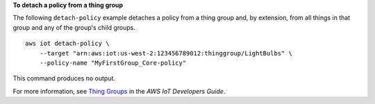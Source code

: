 **To detach a policy from a thing group**

The following ``detach-policy`` example detaches a policy from a thing group and, by extension, from all things in that group and any of the group's child groups. ::

    aws iot detach-policy \
        --target "arn:aws:iot:us-west-2:123456789012:thinggroup/LightBulbs" \
        --policy-name "MyFirstGroup_Core-policy"

This command produces no output.

For more information, see `Thing Groups <https://docs.aws.amazon.com/iot/latest/developerguide/thing-groups.html>`__ in the *AWS IoT Developers Guide*.
